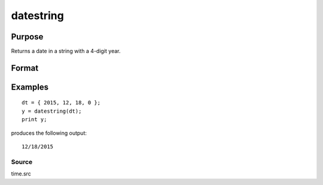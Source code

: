 
datestring
==============================================

Purpose
----------------
Returns a date in a string with a 4-digit year.

Format
----------------
.. function:: datestring(d)

    :param d: like the date function returns. If this is 0, the date function will be called for
        the current system date.
    :type d: 4x1 vector

    :returns: str (*TODO*), 10 character string containing current date in
        the form: mm/dd/yyyy

Examples
----------------

::

    dt = { 2015, 12, 18, 0 };
    y = datestring(dt);
    print y;

produces the following output:

::

    12/18/2015

Source
++++++

time.src

.. seealso:: Functions :func:`date`, :func:`datestr`, :func:`datestrymd`, :func:`time`, :func:`timestr`, :func:`ethsec`

